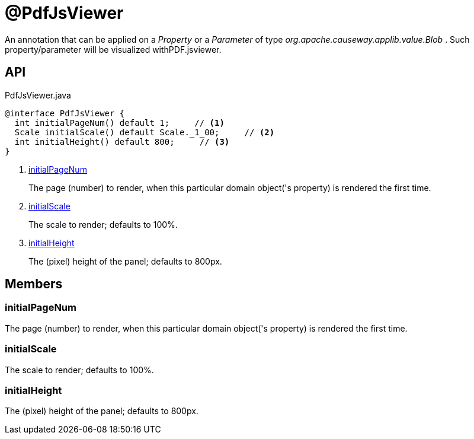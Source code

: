 = @PdfJsViewer
:Notice: Licensed to the Apache Software Foundation (ASF) under one or more contributor license agreements. See the NOTICE file distributed with this work for additional information regarding copyright ownership. The ASF licenses this file to you under the Apache License, Version 2.0 (the "License"); you may not use this file except in compliance with the License. You may obtain a copy of the License at. http://www.apache.org/licenses/LICENSE-2.0 . Unless required by applicable law or agreed to in writing, software distributed under the License is distributed on an "AS IS" BASIS, WITHOUT WARRANTIES OR  CONDITIONS OF ANY KIND, either express or implied. See the License for the specific language governing permissions and limitations under the License.

An annotation that can be applied on a _Property_ or a _Parameter_ of type _org.apache.causeway.applib.value.Blob_ . Such property/parameter will be visualized withPDF.jsviewer.

== API

[source,java]
.PdfJsViewer.java
----
@interface PdfJsViewer {
  int initialPageNum() default 1;     // <.>
  Scale initialScale() default Scale._1_00;     // <.>
  int initialHeight() default 800;     // <.>
}
----

<.> xref:#initialPageNum[initialPageNum]
+
--
The page (number) to render, when this particular domain object('s property) is rendered the first time.
--
<.> xref:#initialScale[initialScale]
+
--
The scale to render; defaults to 100%.
--
<.> xref:#initialHeight[initialHeight]
+
--
The (pixel) height of the panel; defaults to 800px.
--

== Members

[#initialPageNum]
=== initialPageNum

The page (number) to render, when this particular domain object('s property) is rendered the first time.

[#initialScale]
=== initialScale

The scale to render; defaults to 100%.

[#initialHeight]
=== initialHeight

The (pixel) height of the panel; defaults to 800px.
